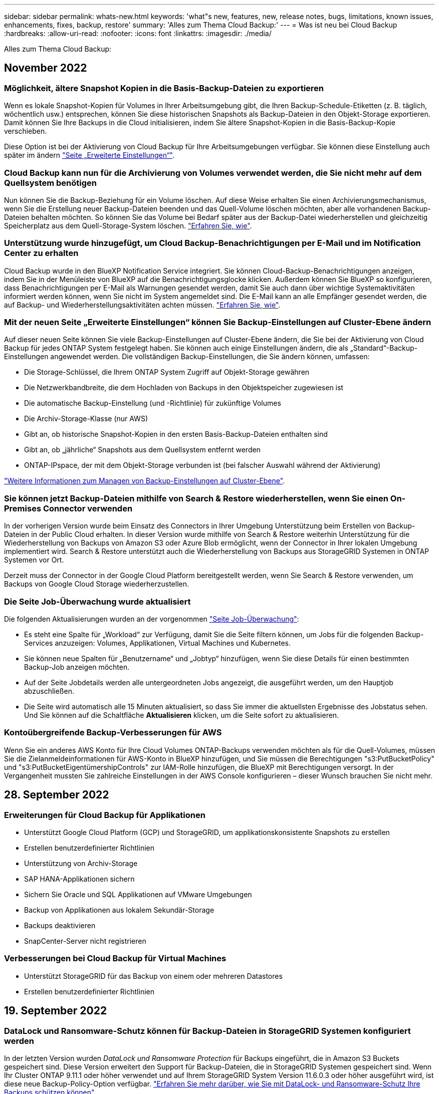 ---
sidebar: sidebar 
permalink: whats-new.html 
keywords: 'what"s new, features, new, release notes, bugs, limitations, known issues, enhancements, fixes, backup, restore' 
summary: 'Alles zum Thema Cloud Backup:' 
---
= Was ist neu bei Cloud Backup
:hardbreaks:
:allow-uri-read: 
:nofooter: 
:icons: font
:linkattrs: 
:imagesdir: ./media/


[role="lead"]
Alles zum Thema Cloud Backup:



== November 2022



=== Möglichkeit, ältere Snapshot Kopien in die Basis-Backup-Dateien zu exportieren

Wenn es lokale Snapshot-Kopien für Volumes in Ihrer Arbeitsumgebung gibt, die Ihren Backup-Schedule-Etiketten (z. B. täglich, wöchentlich usw.) entsprechen, können Sie diese historischen Snapshots als Backup-Dateien in den Objekt-Storage exportieren. Damit können Sie Ihre Backups in die Cloud initialisieren, indem Sie ältere Snapshot-Kopien in die Basis-Backup-Kopie verschieben.

Diese Option ist bei der Aktivierung von Cloud Backup für Ihre Arbeitsumgebungen verfügbar. Sie können diese Einstellung auch später im ändern https://docs.netapp.com/us-en/cloud-manager-backup-restore/task-manage-backup-settings-ontap.html["Seite „Erweiterte Einstellungen“"].



=== Cloud Backup kann nun für die Archivierung von Volumes verwendet werden, die Sie nicht mehr auf dem Quellsystem benötigen

Nun können Sie die Backup-Beziehung für ein Volume löschen. Auf diese Weise erhalten Sie einen Archivierungsmechanismus, wenn Sie die Erstellung neuer Backup-Dateien beenden und das Quell-Volume löschen möchten, aber alle vorhandenen Backup-Dateien behalten möchten. So können Sie das Volume bei Bedarf später aus der Backup-Datei wiederherstellen und gleichzeitig Speicherplatz aus dem Quell-Storage-System löschen. https://docs.netapp.com/us-en/cloud-manager-backup-restore/task-manage-backups-ontap.html#deleting-volume-backup-relationships["Erfahren Sie, wie"].



=== Unterstützung wurde hinzugefügt, um Cloud Backup-Benachrichtigungen per E-Mail und im Notification Center zu erhalten

Cloud Backup wurde in den BlueXP Notification Service integriert. Sie können Cloud-Backup-Benachrichtigungen anzeigen, indem Sie in der Menüleiste von BlueXP auf die Benachrichtigungsglocke klicken. Außerdem können Sie BlueXP so konfigurieren, dass Benachrichtigungen per E-Mail als Warnungen gesendet werden, damit Sie auch dann über wichtige Systemaktivitäten informiert werden können, wenn Sie nicht im System angemeldet sind. Die E-Mail kann an alle Empfänger gesendet werden, die auf Backup- und Wiederherstellungsaktivitäten achten müssen. https://docs.netapp.com/us-en/cloud-manager-backup-restore/task-monitor-backup-jobs.html#use-the-job-monitor-to-view-backup-and-restore-job-status["Erfahren Sie, wie"].



=== Mit der neuen Seite „Erweiterte Einstellungen“ können Sie Backup-Einstellungen auf Cluster-Ebene ändern

Auf dieser neuen Seite können Sie viele Backup-Einstellungen auf Cluster-Ebene ändern, die Sie bei der Aktivierung von Cloud Backup für jedes ONTAP System festgelegt haben. Sie können auch einige Einstellungen ändern, die als „Standard“-Backup-Einstellungen angewendet werden. Die vollständigen Backup-Einstellungen, die Sie ändern können, umfassen:

* Die Storage-Schlüssel, die Ihrem ONTAP System Zugriff auf Objekt-Storage gewähren
* Die Netzwerkbandbreite, die dem Hochladen von Backups in den Objektspeicher zugewiesen ist
* Die automatische Backup-Einstellung (und -Richtlinie) für zukünftige Volumes
* Die Archiv-Storage-Klasse (nur AWS)
* Gibt an, ob historische Snapshot-Kopien in den ersten Basis-Backup-Dateien enthalten sind
* Gibt an, ob „jährliche“ Snapshots aus dem Quellsystem entfernt werden
* ONTAP-IPspace, der mit dem Objekt-Storage verbunden ist (bei falscher Auswahl während der Aktivierung)


https://docs.netapp.com/us-en/cloud-manager-backup-restore/task-manage-backup-settings-ontap.html["Weitere Informationen zum Managen von Backup-Einstellungen auf Cluster-Ebene"].



=== Sie können jetzt Backup-Dateien mithilfe von Search & Restore wiederherstellen, wenn Sie einen On-Premises Connector verwenden

In der vorherigen Version wurde beim Einsatz des Connectors in Ihrer Umgebung Unterstützung beim Erstellen von Backup-Dateien in der Public Cloud erhalten. In dieser Version wurde mithilfe von Search & Restore weiterhin Unterstützung für die Wiederherstellung von Backups von Amazon S3 oder Azure Blob ermöglicht, wenn der Connector in Ihrer lokalen Umgebung implementiert wird. Search & Restore unterstützt auch die Wiederherstellung von Backups aus StorageGRID Systemen in ONTAP Systemen vor Ort.

Derzeit muss der Connector in der Google Cloud Platform bereitgestellt werden, wenn Sie Search & Restore verwenden, um Backups von Google Cloud Storage wiederherzustellen.



=== Die Seite Job-Überwachung wurde aktualisiert

Die folgenden Aktualisierungen wurden an der vorgenommen https://docs.netapp.com/us-en/cloud-manager-backup-restore/task-monitor-backup-jobs.html["Seite Job-Überwachung"]:

* Es steht eine Spalte für „Workload“ zur Verfügung, damit Sie die Seite filtern können, um Jobs für die folgenden Backup-Services anzuzeigen: Volumes, Applikationen, Virtual Machines und Kubernetes.
* Sie können neue Spalten für „Benutzername“ und „Jobtyp“ hinzufügen, wenn Sie diese Details für einen bestimmten Backup-Job anzeigen möchten.
* Auf der Seite Jobdetails werden alle untergeordneten Jobs angezeigt, die ausgeführt werden, um den Hauptjob abzuschließen.
* Die Seite wird automatisch alle 15 Minuten aktualisiert, so dass Sie immer die aktuellsten Ergebnisse des Jobstatus sehen. Und Sie können auf die Schaltfläche *Aktualisieren* klicken, um die Seite sofort zu aktualisieren.




=== Kontoübergreifende Backup-Verbesserungen für AWS

Wenn Sie ein anderes AWS Konto für Ihre Cloud Volumes ONTAP-Backups verwenden möchten als für die Quell-Volumes, müssen Sie die Zielanmeldeinformationen für AWS-Konto in BlueXP hinzufügen, und Sie müssen die Berechtigungen "s3:PutBucketPolicy" und "s3:PutBucketEigentümershipControls" zur IAM-Rolle hinzufügen, die BlueXP mit Berechtigungen versorgt. In der Vergangenheit mussten Sie zahlreiche Einstellungen in der AWS Console konfigurieren – dieser Wunsch brauchen Sie nicht mehr.



== 28. September 2022



=== Erweiterungen für Cloud Backup für Applikationen

* Unterstützt Google Cloud Platform (GCP) und StorageGRID, um applikationskonsistente Snapshots zu erstellen
* Erstellen benutzerdefinierter Richtlinien
* Unterstützung von Archiv-Storage
* SAP HANA-Applikationen sichern
* Sichern Sie Oracle und SQL Applikationen auf VMware Umgebungen
* Backup von Applikationen aus lokalem Sekundär-Storage
* Backups deaktivieren
* SnapCenter-Server nicht registrieren




=== Verbesserungen bei Cloud Backup für Virtual Machines

* Unterstützt StorageGRID für das Backup von einem oder mehreren Datastores
* Erstellen benutzerdefinierter Richtlinien




== 19. September 2022



=== DataLock und Ransomware-Schutz können für Backup-Dateien in StorageGRID Systemen konfiguriert werden

In der letzten Version wurden _DataLock und Ransomware Protection_ für Backups eingeführt, die in Amazon S3 Buckets gespeichert sind. Diese Version erweitert den Support für Backup-Dateien, die in StorageGRID Systemen gespeichert sind. Wenn Ihr Cluster ONTAP 9.11.1 oder höher verwendet und auf Ihrem StorageGRID System Version 11.6.0.3 oder höher ausgeführt wird, ist diese neue Backup-Policy-Option verfügbar. https://docs.netapp.com/us-en/cloud-manager-backup-restore/concept-cloud-backup-policies.html#datalock-and-ransomware-protection["Erfahren Sie mehr darüber, wie Sie mit DataLock- und Ransomware-Schutz Ihre Backups schützen können"^].

Beachten Sie, dass Sie einen Connector mit Version 3.9.22 oder neuer verwenden müssen. Der Connector muss in Ihrem Haus installiert werden und kann auf einer Website mit oder ohne Internetzugang installiert werden.



=== Die Wiederherstellung auf Ordnerebene ist jetzt über Ihre Sicherungsdateien verfügbar

Jetzt können Sie einen Ordner aus einer Sicherungsdatei wiederherstellen, wenn Sie Zugriff auf alle Dateien in diesem Ordner benötigen (Verzeichnis oder Freigabe). Das Wiederherstellen eines Ordners ist wesentlich effizienter als das Wiederherstellen eines gesamten Volumes. Diese Funktion steht für Wiederherstellungsvorgänge mit der Methode „Durchsuchen und Wiederherstellen“ und der Methode „Suchen und Wiederherstellen“ bei Verwendung von ONTAP 9.11.1 oder höher zur Verfügung. Zu diesem Zeitpunkt können Sie nur einen einzigen Ordner auswählen und wiederherstellen, und nur Dateien aus diesem Ordner werden wiederhergestellt - keine Unterordner oder Dateien in Unterordnern, wiederhergestellt.



=== Restores auf Dateiebene stehen nun für Backups zur Verfügung, die in Archiv-Storage verschoben wurden

Früher war es möglich, Volumes nur von Backup-Dateien wiederherzustellen, die in Archiv-Storage verschoben wurden (nur AWS und Azure). Sie können nun einzelne Dateien aus diesen archivierten Backup-Dateien wiederherstellen. Diese Funktion steht für Wiederherstellungsvorgänge mit der Methode „Durchsuchen und Wiederherstellen“ und der Methode „Suchen und Wiederherstellen“ bei Verwendung von ONTAP 9.11.1 oder höher zur Verfügung.



=== Wiederherstellung auf Dateiebene bietet jetzt die Möglichkeit, die ursprüngliche Quelldatei zu überschreiben

In der Vergangenheit wurde eine auf das ursprüngliche Volume wiederhergestellte Datei immer als neue Datei mit dem Präfix "Restore_<file_Name>" wiederhergestellt. Nun können Sie die ursprüngliche Quelldatei überschreiben, wenn Sie die Datei an den ursprünglichen Speicherort auf dem Volume wiederherstellen. Diese Funktion steht für Wiederherstellungsvorgänge sowohl mit der Methode Durchsuchen und Wiederherstellen als auch mit der Methode Suchen und Wiederherstellen zur Verfügung.



=== Per Drag-and-Drop können Sie Cloud-Backups in StorageGRID-Systemen aktivieren

Wenn der https://docs.netapp.com/us-en/cloud-manager-storagegrid/task-discover-storagegrid.html["StorageGRID"^] Ziel für Ihre Backups ist als Arbeitsumgebung auf dem Canvas vorhanden, Sie können Ihre On-Prem ONTAP Arbeitsumgebung auf das Ziel ziehen, um den Cloud Backup-Setup-Assistenten zu starten.



== 18. August 2022



=== Der Schutz von Cloud-nativen Applikationsdaten wurde durch zusätzliche Unterstützung hinzugefügt

Cloud Backup für Applikationen ist ein SaaS-basierter Service mit Datensicherungsfunktionen für Applikationen, die auf NetApp Cloud Storage ausgeführt werden. Cloud Backup für Applikationen in BlueXP ermöglicht effizientes, applikationskonsistentes, richtlinienbasiertes Backup und Restore von Oracle Datenbanken in Amazon FSX für NetApp ONTAP.https://docs.netapp.com/us-en/cloud-manager-backup-restore/concept-protect-cloud-app-data-to-cloud.html["Weitere Informationen ."^].



=== Die Suche & Wiederherstellung wird jetzt auch für Backup-Dateien in Azure Blob unterstützt

Die Suchmethode zur Wiederherstellung von Volumes und Dateien steht jetzt für Benutzer zur Verfügung, die ihre Backup-Dateien in Azure Blob Storage speichern. https://docs.netapp.com/us-en/cloud-manager-backup-restore/task-restore-backups-ontap.html#prerequisites-2["Erfahren Sie, wie Sie Ihre Volumes und Dateien mithilfe von Search  Restore wiederherstellen wiederherstellen wiederherstellen wiederherstellen"^].

Beachten Sie, dass in der Rolle Connector zusätzliche Berechtigungen erforderlich sind, um diese Funktion nutzen zu können. Ein Connector, der mit Software der Version 3.9.21 (August 2022) bereitgestellt wird, umfasst diese Berechtigungen. Wenn Sie den Connector mit einer früheren Version bereitgestellt haben, müssen Sie die Berechtigungen manuell hinzufügen. https://docs.netapp.com/us-en/cloud-manager-backup-restore/task-backup-onprem-to-azure.html#verify-or-add-permissions-to-the-connector["Lesen Sie, wie Sie diese Berechtigungen hinzufügen, falls erforderlich"^].



=== Wir haben jetzt die Möglichkeit hinzugefügt, Ihre Backup-Dateien vor Löschen und Ransomware-Angriffen zu schützen

Cloud Backup unterstützt jetzt Objekt-Lock-Support für Ransomware-sichere Backups. Wenn Ihr Cluster ONTAP 9.11.1 oder höher verwendet und Ihr Backup-Ziel Amazon S3 ist, steht jetzt eine neue Backup-Policy-Option namens _DataLock und Ransomware Protection_ zur Verfügung. DataLock schützt Ihre Backup-Dateien vor Änderungen oder Löschung. Ransomware-Schutz scannt Ihre Backup-Dateien, um nach einem Ransomware-Angriff auf Ihre Backup-Dateien zu suchen. https://docs.netapp.com/us-en/cloud-manager-backup-restore/concept-cloud-backup-policies.html#datalock-and-ransomware-protection["Erfahren Sie mehr darüber, wie Sie mit DataLock- und Ransomware-Schutz Ihre Backups schützen können"^].

Beachten Sie, dass in der Rolle Connector zusätzliche Berechtigungen erforderlich sind, um diese Funktion nutzen zu können. Ein Connector, der mit der Software Version 3.9.21 bereitgestellt wird, enthält diese Berechtigungen. Wenn Sie den Connector mit einer früheren Version bereitgestellt haben, müssen Sie die Berechtigungen manuell hinzufügen. https://docs.netapp.com/us-en/cloud-manager-backup-restore/task-backup-onprem-to-aws.html#set-up-s3-permissions["Lesen Sie, wie Sie diese Berechtigungen hinzufügen, falls erforderlich"^].



=== Cloud Backup unterstützt jetzt Richtlinien, die mithilfe benutzerdefinierter SnapMirror Labels erstellt werden

Zuvor unterstützte Cloud Backup nur vordefinierte SnapMirror Labels wie stündlich, täglich, wöchentlich, stündlich oder jährlich. Jetzt kann Cloud Backup SnapMirror Richtlinien erkennen, die über individuelle SnapMirror-Labels verfügen, die Sie mit System Manager oder der CLI erstellt haben. Diese neuen Bezeichnungen werden der Cloud Backup-UI ausgesetzt. Damit können Sie Volumes mit dem SnapMirror Label Ihrer Wahl in der Cloud sichern.



=== Zusätzliche Verbesserung der Backup-Richtlinien für ONTAP Systeme

Einige Seiten der Backup-Richtlinien wurden neu gestaltet, um alle für Volumes in jedem ONTAP Cluster verfügbaren Backup-Richtlinien einfacher anzuzeigen. Dadurch sind die Details der verfügbaren Richtlinien einfacher abrufbar, damit Sie die besten Richtlinien auf Ihren Volumes anwenden können.



=== Aktivieren Sie Cloud Backup per Drag-and-Drop in Azure Blob und Google Cloud Storage

Wenn der https://docs.netapp.com/us-en/cloud-manager-setup-admin/task-viewing-azure-blob.html["Azure Blob"^] Oder https://docs.netapp.com/us-en/cloud-manager-setup-admin/task-viewing-gcp-storage.html["Google Cloud Storage"^] Ziel für Ihre Backups ist als Arbeitsumgebung auf dem Canvas vorhanden. Sie können Ihre On-Prem ONTAP oder Cloud Volumes ONTAP Arbeitsumgebung (installiert in Azure oder GCP) auf das Ziel ziehen, um den Backup-Setup-Assistenten zu starten.

Für Amazon S3 Buckets ist diese Funktion bereits vorhanden.



== 13 Juli 2022



=== SnapLock Enterprise Volumes werden jetzt zusätzlich unterstützt

Mit Cloud Backup lassen sich jetzt SnapLock Enterprise Volumes in Public und Private Clouds sichern. Für diese Funktion muss auf Ihrem ONTAP System ONTAP 9.11.1 oder höher ausgeführt werden. SnapLock-Compliance-Volumes werden derzeit jedoch nicht unterstützt.



=== Bei Verwendung eines On-Premises-Connectors können Sie jetzt Backup-Dateien in der Public Cloud erstellen

Früher mussten Sie den Connector im selben Cloud-Provider implementieren, als wo Sie Backup-Dateien erstellt haben. Mit einem Connector, der in Ihrem Standort implementiert ist, können Sie jetzt Backup-Dateien von On-Premises-ONTAP-Systemen über Amazon S3, Azure Blob und Google Cloud Storage erstellen. (Bei der Erstellung von Sicherungsdateien auf StorageGRID Systemen war immer ein On-Prem-Connector erforderlich.)



=== Wenn Backup-Richtlinien für ONTAP Systeme erstellt werden, sind zusätzliche Funktionen verfügbar

* Das Backup steht nun gemäß jährlicher Planung zur Verfügung. Der Standardwert für die Aufbewahrung ist 1 für jährliche Backups. Sie können diesen Wert jedoch ändern, wenn Sie auf die Backup-Dateien vieler Jahre zugreifen möchten.
* Sie können Ihre Backup-Richtlinien benennen, damit Sie Ihre Richtlinien mit beschreibenden Text identifizieren können.




== 14. Juni 2022



=== Es wurde Unterstützung für das Backup von On-Premises-ONTAP-Cluster-Daten an Standorten ohne Internetzugang hinzugefügt

Wenn Ihr ONTAP-Cluster vor Ort an einem Standort ohne Internetzugang – auch als „Dark Site“ oder „Offline“ bezeichnet – gespeichert ist, können Sie mit Cloud Backup Volumes-Daten auf einem NetApp StorageGRID-System am selben Standort sichern. Für diese Funktionalität muss auch der BlueXP Connector (Version 3.9.19 oder höher) auf der Offline-Website bereitgestellt werden.

https://docs.netapp.com/us-en/cloud-manager-setup-admin/task-install-connector-onprem-no-internet.html["Lesen Sie, wie Sie den Connector in Ihrer Offline-Website installieren"].https://docs.netapp.com/us-en/cloud-manager-backup-restore/task-backup-onprem-private-cloud.html["Erfahren Sie, wie Sie ONTAP Daten in StorageGRID auf Ihrer Offline-Website sichern"].



=== Cloud Backup für Virtual Machines 1.1.0 ist jetzt allgemein verfügbar

Durch die Integration des SnapCenter Plug-ins für VMware vSphere in BlueXP können Sie Daten auf Ihren virtuellen Maschinen schützen. Sie können Datastores in der Cloud sichern und Virtual Machines problemlos im lokalen SnapCenter Plug-in für VMware vSphere wiederherstellen.

https://docs.netapp.com/us-en/cloud-manager-backup-restore/concept-protect-vm-data.html["Erfahren Sie mehr über die Sicherung von Virtual Machines in der Cloud"].



=== Für die ONTAP Browse & Restore-Funktion ist keine Cloud Restore-Instanz erforderlich

Für Suchvorgänge und Restores auf Dateiebene von S3 und Blob-Storage wurde eine separate Cloud Restore-Instanz/Virtual Machine benötigt. Diese Instanz wurde heruntergefahren, wenn sie nicht verwendet wird -- aber es hat immer noch Zeit und Kosten für die Wiederherstellung von Dateien hinzugefügt. Diese Funktion wurde durch einen kostenfrei bereitgestellten Container ersetzt, der bei Bedarf auf dem Connector bereitgestellt wird. Es bietet folgende Vorteile:

* Keine zusätzlichen Kosten für Restore-Vorgänge auf Dateiebene
* Schnellere Restore-Vorgänge auf Dateiebene
* Unterstützung für Browse & Restore-Vorgänge für Dateien aus der Cloud, wenn der Connector vor Ort installiert ist


Beachten Sie, dass die Cloud Restore-Instanz/VM automatisch entfernt wird, wenn Sie sie zuvor verwendet haben. Ein Cloud-Backup-Prozess wird einmal am Tag ausgeführt, um alle alten Cloud Restore-Instanzen zu löschen. Diese Änderung ist völlig transparent - es gibt keine Auswirkungen auf Ihre Daten, und Sie werden keine Änderungen an Ihren Backup- oder Restore-Jobs bemerken.



=== Unterstützung für Dateien aus Google Cloud- und StorageGRID-Storage finden Sie unter Durchsuchen und Wiederherstellen

Durch Hinzufügen des Containers für Browse & Restore (wie oben beschrieben) lassen sich nun Dateiwiederherstellungsvorgänge aus Backup-Dateien durchführen, die in Google Cloud- und StorageGRID-Systemen gespeichert sind. Mit Browse & Restore können Dateien jetzt bei allen Public-Cloud-Providern und von StorageGRID wiederhergestellt werden. https://docs.netapp.com/us-en/cloud-manager-backup-restore/task-restore-backups-ontap.html#restoring-ontap-data-using-browse-restore["Erfahren Sie, wie Sie „Browse  Restore“ verwenden, um Volumes und Dateien aus Ihren ONTAP-Backups wiederherzustellen"].



=== Per Drag-and-Drop ist Cloud-Backup im S3-Storage möglich

Wenn das Amazon S3 Ziel für Ihre Backups als Arbeitsumgebung auf dem Canvas existiert, können Sie Ihr On-Prem ONTAP-Cluster oder Cloud Volumes ONTAP-System (installiert in AWS) auf die Amazon S3-Arbeitsumgebung ziehen, um den Setup-Assistenten zu initiieren.



=== Automatische Anwendung einer Backup-Richtlinie auf neu erstellte Volumes in Kubernetes Clustern

Falls Sie nach Aktivierung von Cloud Backup neue persistente Volumes zu Ihren Kubernetes Clustern hinzugefügt haben, mussten Sie in der Vergangenheit auch daran denken, Backups für diese Volumes zu konfigurieren. Sie können nun eine Richtlinie auswählen, die automatisch auf neu erstellte Volumes angewendet wird https://docs.netapp.com/us-en/cloud-manager-backup-restore/task-manage-backups-kubernetes.html#setting-a-backup-policy-to-be-assigned-to-new-volumes["Klicken Sie auf der Seite „_Backup Settings_“ auf „"] Für Cluster, die bereits Cloud Backup aktiviert haben.



=== Cloud Backup APIs sind jetzt für das Management von Backup- und Restore-Vorgängen verfügbar

Die APIs sind unter verfügbar https://docs.netapp.com/us-en/cloud-manager-automation/cbs/overview.html[]. Siehe link:api-backup-restore.html["Auf dieser Seite"] Für eine Übersicht der APIs.



== Mai 2022



=== Search & Restore wird jetzt mit Sicherungsdateien in Google Cloud Storage unterstützt

Im April wurde die Such- & Restore-Methode zur Wiederherstellung von Volumes und Dateien für Benutzer eingeführt, die ihre Backup-Dateien in AWS speichern. Jetzt ist die Funktion für Anwender verfügbar, die ihre Backup-Dateien in Google Cloud Storage speichern. https://docs.netapp.com/us-en/cloud-manager-backup-restore/task-restore-backups-ontap.html#prerequisites-2["Erfahren Sie, wie Sie Ihre Volumes und Dateien mithilfe von Search  Restore wiederherstellen wiederherstellen wiederherstellen wiederherstellen"].



=== Backup-Richtlinie konfigurieren, die automatisch auf neu erstellte Volumes in Kubernetes Clustern angewendet wird

Falls Sie nach Aktivierung von Cloud Backup neue persistente Volumes zu Ihren Kubernetes Clustern hinzugefügt haben, mussten Sie in der Vergangenheit auch daran denken, Backups für diese Volumes zu konfigurieren. Sie können nun eine Richtlinie auswählen, die automatisch auf neu erstellte Volumes angewendet wird. Diese Option ist im Setup-Assistenten verfügbar, wenn Sie Cloud Backup für ein neues Kubernetes-Cluster aktivieren.



=== Cloud Backup erfordert jetzt eine Lizenz, bevor sie für eine Arbeitsumgebung aktiviert wird

Die Implementierung der Lizenzierung mit Cloud Backup hat einige Änderungen:

* Sie müssen sich für ein PAYGO Marketplace Abonnement bei Ihrem Cloud-Provider anmelden oder eine BYOL-Lizenz von NetApp erwerben, bevor Sie Cloud Backup aktivieren können.
* Die 30-Tage-kostenlose Testversion steht nur bei Nutzung eines PAYGO Abonnements von Ihrem Cloud-Provider zur Verfügung. Diese ist bei Verwendung der BYOL-Lizenz nicht verfügbar.
* Die kostenlose Testversion startet den Tag, an dem das Marketplace-Abonnement beginnt. Wenn Sie beispielsweise die kostenlose Testversion aktivieren, nachdem Sie 30 Tage lang ein Marketplace-Abonnement für ein Cloud Volumes ONTAP-System verwendet haben, steht die Cloud Backup-Testversion nicht zur Verfügung.


https://docs.netapp.com/us-en/cloud-manager-backup-restore/task-licensing-cloud-backup.html["Erfahren Sie mehr über die verfügbaren Lizenzmodelle"].



== 4. April 2022



=== Cloud Backup für Applikationen 1.1.0 (unterstützt von SnapCenter) ist jetzt allgemein verfügbar

Mit der neuen Cloud Backup für Applikationen können Sie vorhandene applikationskonsistente Snapshots (Backups) für Oracle und Microsoft SQL vom primären Storage vor Ort in den Cloud-Objekt-Storage in Amazon S3 oder Azure Blob auslagern.

Bei Bedarf können diese Daten aus der Cloud in On-Premises-Umgebungen wiederhergestellt werden.

link:concept-protect-app-data-to-cloud.html["Weitere Informationen zum Schutz von On-Premises-Applikationsdaten in der Cloud"].



=== Neue Such- und Wiederherstellungsfunktion zur Suche nach Volumes oder Dateien in allen ONTAP Backup-Dateien

Jetzt können Sie nach einem Volume oder einer Datei über *alle ONTAP Backup-Dateien* nach einem Teil- oder Volldateinamen, einem partiellen oder vollständigen Dateinamen, einem Größenbereich und zusätzlichen Suchfiltern suchen. Dies ist eine großartige neue Möglichkeit, die wiederherzustellenden Daten zu finden, falls Sie nicht sicher sind, welches Cluster oder Volume die Quelle für die Daten war. link:task-restore-backups-ontap.html#restoring-ontap-data-using-search-restore["Erfahren Sie, wie Sie suchen  Restore verwenden"].



== 3 März 2022



=== Möglichkeit für das Backup persistenter Volumes von den GKE Kubernetes-Clustern auf Google Cloud Storage

Wenn im GKE-Cluster NetApp Astra Trident installiert ist und Cloud Volumes ONTAP für GCP als Backend-Storage für den Cluster verwendet wird, können Sie Ihre persistenten Volumes in und aus dem Google Cloud Storage sichern und wiederherstellen. link:task-backup-kubernetes-to-gcp.html["Weitere Informationen finden Sie hier"].



=== Die Beta-Funktion zur Verwendung von Cloud Data Sense zum Scannen Ihrer Cloud Backup-Dateien wurde in dieser Version eingestellt



== 14 Februar 2022



=== Nun können Sie Backup-Richtlinien einzelnen Volumes in einem einzigen Cluster zuweisen

Früher konnten alle Volumes in einem Cluster nur eine einzelne Backup-Richtlinie zugewiesen werden. Sie können nun mehrere Backup-Richtlinien für ein einzelnes Cluster erstellen und unterschiedliche Richtlinien auf verschiedene Volumes anwenden. link:task-manage-backups-ontap#changing-the-policy-assigned-to-existing-volumes["Hier erfahren Sie, wie Sie neue Backup-Richtlinien für ein Cluster erstellen und diesen ausgewählten Volumes zuweisen"].



=== Über eine neue Option können Sie automatisch eine standardmäßige Backup-Richtlinie auf neu erstellte Volumes anwenden

In der Vergangenheit mussten Sie neue Volumes, die nach Aktivierung von Cloud Backup in einer Arbeitsumgebung erstellt wurden, manuell eine Backup-Richtlinie anwenden. Unabhängig davon, ob das Volume in BlueXP, System Manager, der CLI oder mithilfe von APIs erstellt wurde, entdeckt Cloud Backup das Volume und wendet die als Standardrichtlinie ausgewählte Backup-Richtlinie an.

Diese Option steht zur Verfügung, wenn Sie das Backup in einer neuen Arbeitsumgebung aktivieren oder über die Seite „ _Volumes_ verwalten“ für vorhandene Arbeitsumgebungen.



=== Neuer Job Monitor ist verfügbar, um den Prozessstatus aller Backup- und Wiederherstellungsaufträge anzuzeigen

Der Job Monitor kann sehr hilfreich sein, wenn Sie eine Operation gegen mehrere Volumes eingeleitet haben, z. B. das Ändern der Backup-Richtlinie oder das Löschen von Backups, so dass Sie sehen können, wann der Vorgang auf allen Volumes abgeschlossen ist. link:task-monitor-backup-jobs.html["Lesen Sie, wie Sie den Job Monitor verwenden"].



== Januar 2022



=== Möglichkeit zur Sicherung persistenter Volumes von AKS Kubernetes-Clustern auf Azure Blob Storage

Wenn in Ihrem AKS Cluster NetApp Astra Trident installiert ist und Cloud Volumes ONTAP für Azure als Back-End-Storage für den Cluster genutzt wird, können Sie Volumes mit Backups und Restores von und aus dem Azure Blob-Storage durchführen. link:task-backup-kubernetes-to-azure.html["Weitere Informationen finden Sie hier"].



=== In dieser Version wurden die Cloud Backup Service-Gebühren geändert, um sich stärker an die Branchenstandards anzupassen

Anstatt NetApp für die Kapazität auf Basis der Größe der Backup-Dateien zu bezahlen, zahlen Sie jetzt nur für die gesicherten Daten, berechnet anhand der verwendeten logischen Kapazität (vor der ONTAP-Effizienz) der zu sichernden ONTAP Quell-Volumes. Diese Kapazität wird auch als Front-End Terabyte (FETB) bezeichnet.



== 28. November 2021



=== Möglichkeit zur Sicherung persistenter Volumes von EKS Kubernetes-Clustern in Amazon S3

Wenn in Ihrem EKS Cluster NetApp Astra Trident installiert ist und Cloud Volumes ONTAP für AWS als Backend-Storage für den Cluster genutzt wird, können Sie Volumes in und aus Amazon S3 sichern und wiederherstellen. link:task-backup-kubernetes-to-s3.html["Weitere Informationen finden Sie hier"].



=== Verbesserte Funktionalität für das Backup von DP Volumes

Cloud Backup unterstützt jetzt die Erstellung von Backups von DP-Volumes, die auf dem ONTAP Zielsystem in einer SVM-DR-Beziehung vorhanden sind. Es gibt einige Einschränkungen, siehe link:concept-ontap-backup-to-cloud.html#limitations["Einschränkungen zu nutzen"] Entsprechende Details.



== 5. November 2021



=== Möglichkeit zur Auswahl eines privaten Endpunkts bei der Wiederherstellung eines Volumes auf ein lokales ONTAP System

Bei der Wiederherstellung eines Volumes in einem ONTAP On-Premises-System über eine Backup-Datei in Amazon S3 oder Azure Blob können Sie jetzt einen privaten Endpunkt auswählen, der eine Verbindung zu Ihrem lokalen System privat und sicher herstellt.



=== Jetzt können Sie ältere Backup-Dateien nach einigen Tagen in Archiv-Storage verschieben, um Kosten zu sparen

Wenn in Ihrem Cluster ONTAP 9.10.1 oder höher ausgeführt wird und Sie AWS oder Azure Cloud-Storage verwenden, können Sie Tiering von Backups in den Archiv-Storage aktivieren. Weitere Informationen zu link:reference-aws-backup-tiers.html["AWS S3 Archiv-Storage-Klassen"] Und link:reference-azure-backup-tiers.html["Archiv-Zugriffs-Tiers für Azure Blob"].



=== Byol-Lizenzen für Cloud Backup sind in der Registerkarte Datendienste-Lizenzen im Digital Wallet eingezogen

Byol-Lizenzierung für Cloud Backup hat sich von der Registerkarte Cloud Backup Licenses auf die Registerkarte Data Services Licenses im BlueXP Digital Wallet verlagert.



== Oktober 4 2021



=== Die Größe der Sicherungsdatei ist jetzt auf der Seite Backup verfügbar, wenn Sie eine Volume- oder Dateiwiederherstellung durchführen

Dies ist nützlich, wenn Sie große Sicherungsdateien löschen möchten, die unnötig sind, oder so können Sie Backup-Dateien Größen vergleichen, um alle anormalen Backup-Dateien zu identifizieren, die das Ergebnis eines bösartigen Software-Angriffs sein könnten.



=== Mit dem TCO-Rechner können Sie die Kosten für Cloud-Backups vergleichen

Der TCO-Rechner hilft Ihnen, die TCO für Cloud Backup zu verstehen, und diese Kosten mit herkömmlichen Backup-Lösungen zu vergleichen, um mögliche Einsparungen abzuschätzen. Zur Verfügunghttps://cloud.netapp.com/cloud-backup-service-tco-calculator["Hier"^].



=== Möglichkeit der Registrierung von Cloud Backup für eine Arbeitsumgebung

Das ist jetzt ganz einfach link:task_manage_backups.html#unregistering-cloud-backup-for-a-working-environment["Unregister für Cloud Backup für eine Arbeitsumgebung"] Wenn Sie keine Backup-Funktion mehr für diese Arbeitsumgebung verwenden möchten (oder berechnet werden).
